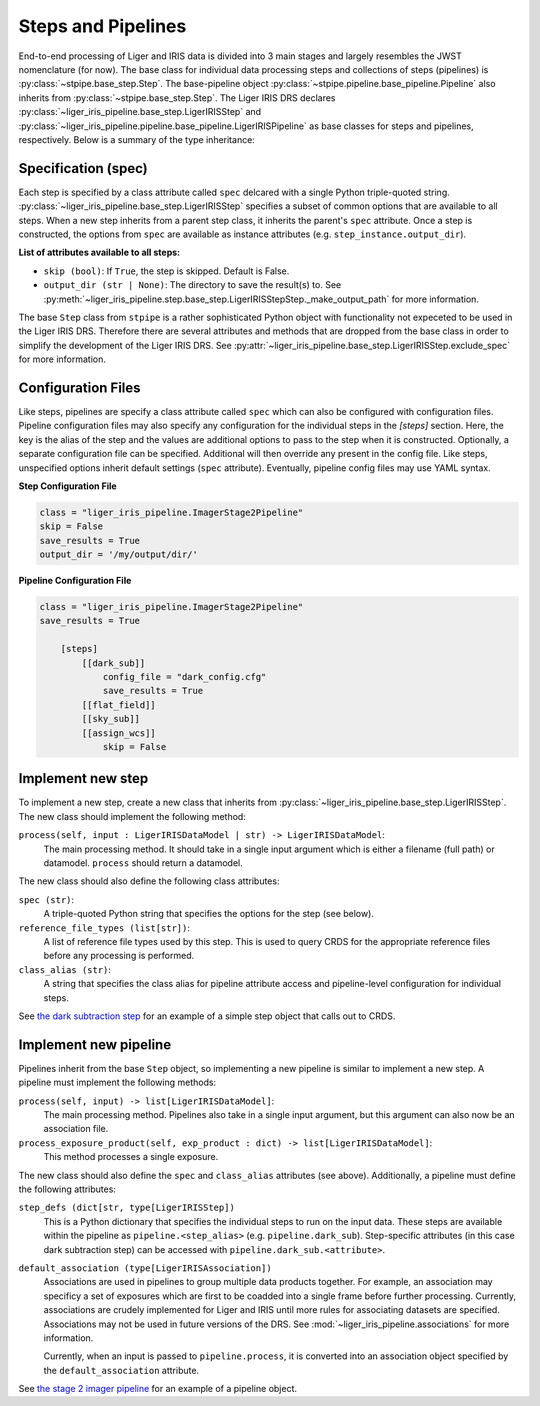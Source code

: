 ===================
Steps and Pipelines
===================

End-to-end processing of Liger and IRIS data is divided into 3 main stages and largely resembles the JWST nomenclature (for now). The base class for individual data processing steps and collections of steps (pipelines) is :py:class:`~stpipe.base_step.Step`. The base-pipeline object :py:class:`~stpipe.pipeline.base_pipeline.Pipeline` also inherits from :py:class:`~stpipe.base_step.Step`. The Liger IRIS DRS declares :py:class:`~liger_iris_pipeline.base_step.LigerIRISStep` and :py:class:`~liger_iris_pipeline.pipeline.base_pipeline.LigerIRISPipeline` as base classes for steps and pipelines, respectively. Below is a summary of the type inheritance:

.. inheritance-diagram:: liger_iris_pipeline.base_step.LigerIRISStep
   :parts: 1

.. inheritance-diagram:: liger_iris_pipeline.pipeline.base_pipeline.LigerIRISPipeline
   :parts: 1


Specification (spec)
--------------------

Each step is specified by a class attribute called ``spec`` delcared with a single Python triple-quoted string. :py:class:`~liger_iris_pipeline.base_step.LigerIRISStep` specifies a subset of common options that are available to all steps. When a new step inherits from a parent step class, it inherits the parent's ``spec`` attribute. Once a step is constructed, the options from ``spec`` are available as instance attributes (e.g. ``step_instance.output_dir``).

**List of attributes available to all steps:**

* ``skip (bool)``: If ``True``, the step is skipped. Default is False.
* ``output_dir (str | None)``: The directory to save the result(s) to. See :py:meth:`~liger_iris_pipeline.step.base_step.LigerIRISStepStep._make_output_path` for more information.


The base ``Step`` class from ``stpipe`` is a rather sophisticated Python object with functionality not expeceted to be used in the Liger IRIS DRS. Therefore there are several attributes and methods that are dropped from the base class in order to simplify the development of the Liger IRIS DRS. See :py:attr:`~liger_iris_pipeline.base_step.LigerIRISStep.exclude_spec` for more information.


Configuration Files
-------------------

Like steps, pipelines are specify a class attribute called ``spec`` which can also be configured with configuration files. Pipeline configuration files may also specify any configuration for the individual steps in the `[steps]` section. Here, the key is the alias of the step and the values are additional options to pass to the step when it is constructed. Optionally, a separate configuration file can be specified. Additional will then override any present in the config file. Like steps, unspecified options inherit default settings (``spec`` attribute). Eventually, pipeline config files may use YAML syntax.

**Step Configuration File**

.. code-block:: ini

    class = "liger_iris_pipeline.ImagerStage2Pipeline"
    skip = False
    save_results = True
    output_dir = '/my/output/dir/'


**Pipeline Configuration File**

.. code-block:: ini

    class = "liger_iris_pipeline.ImagerStage2Pipeline"
    save_results = True

        [steps]
            [[dark_sub]]
                config_file = "dark_config.cfg"
                save_results = True
            [[flat_field]]
            [[sky_sub]]
            [[assign_wcs]]
                skip = False


Implement new step
------------------

To implement a new step, create a new class that inherits from :py:class:`~liger_iris_pipeline.base_step.LigerIRISStep`. The new class should implement the following method:

``process(self, input : LigerIRISDataModel | str) -> LigerIRISDataModel``:
    The main processing method. It should take in a single input argument which is either a filename (full path) or datamodel. ``process`` should return a datamodel.

The new class should also define the following class attributes:

``spec (str)``:
    A triple-quoted Python string that specifies the options for the step (see below).

``reference_file_types (list[str])``:
    A list of reference file types used by this step. This is used to query CRDS for the appropriate reference files before any processing is performed.

``class_alias (str)``:
    A string that specifies the class alias for pipeline attribute access and pipeline-level configuration for individual steps.

See `the dark subtraction step <https://github.com/oirlab/liger_iris_pipeline/blob/master/liger_iris_pipeline/dark_subtraction/dark_step.py>`_ for an example of a simple step object that calls out to CRDS.


Implement new pipeline
----------------------

Pipelines inherit from the base ``Step`` object, so implementing a new pipeline is similar to implement a new step. A pipeline must implement the following methods:

``process(self, input) -> list[LigerIRISDataModel]``:
    The main processing method. Pipelines also take in a single input argument, but this argument can also now be an association file.

``process_exposure_product(self, exp_product : dict) -> list[LigerIRISDataModel]``:
    This method processes a single exposure.

The new class should also define the ``spec`` and ``class_alias`` attributes (see above). Additionally, a pipeline must define the following attributes:

``step_defs (dict[str, type[LigerIRISStep])``
    This is a Python dictionary that specifies the individual steps to run on the input data. These steps are available within the pipeline as ``pipeline.<step_alias>`` (e.g. ``pipeline.dark_sub``). Step-specific attributes (in this case dark subtraction step) can be accessed with ``pipeline.dark_sub.<attribute>``.

``default_association (type[LigerIRISAssociation])``
    Associations are used in pipelines to group multiple data products together. For example, an association may specificy a set of exposures which are first to be coadded into a single frame before further processing. Currently, associations are crudely implemented for Liger and IRIS until more rules for associating datasets are specified. Associations may not be used in future versions of the DRS. See :mod:`~liger_iris_pipeline.associations` for more information.

    Currently, when an input is passed to ``pipeline.process``, it is converted into an association object specified by the ``default_association`` attribute.


See `the stage 2 imager pipeline <https://github.com/oirlab/liger_iris_pipeline/blob/master/liger_iris_pipeline/pipeline/imager_stage2.py>`_ for an example of a pipeline object.